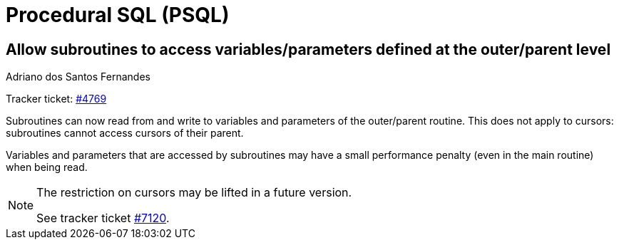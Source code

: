 [[rnfb50-psql]]
= Procedural SQL (PSQL)

[[rnfb50-psql-subroutine-param-access]]
== Allow subroutines to access variables/parameters defined at the outer/parent level
Adriano dos Santos Fernandes

Tracker ticket: https://github.com/FirebirdSQL/firebird/issues/4769[#4769]

Subroutines can now read from and write to variables and parameters of the outer/parent routine.
This does not apply to cursors: subroutines cannot access cursors of their parent.

Variables and parameters that are accessed by subroutines may have a small performance penalty (even in the main routine) when being read.

[NOTE]
====
The restriction on cursors may be lifted in a future version.

See tracker ticket https://github.com/FirebirdSQL/firebird/issues/7120[#7120].
====
